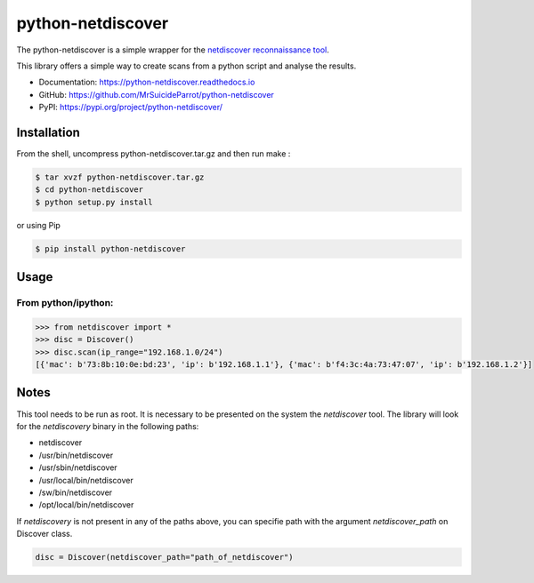 ==================
python-netdiscover
==================

.. image:: https://img.shields.io/pypi/v/python-netdiscover.svg
        :target: https://pypi.python.org/pypi/python-netdiscover

.. image:: https://img.shields.io/pypi/pyversions/python-netdiscover.svg
        :target: https://pypi.python.org/pypi/python-netdiscover

The  python-netdiscover is a simple wrapper for the `netdiscover reconnaissance tool <https://sourceforge.net/projects/netdiscover/>`_.

This library offers a simple way to create scans from a python script and analyse the results.


* Documentation: https://python-netdiscover.readthedocs.io
* GitHub: https://github.com/MrSuicideParrot/python-netdiscover
* PyPI: https://pypi.org/project/python-netdiscover/

Installation
============
From the shell, uncompress python-netdiscover.tar.gz and then run make :

.. code-block:: bash

    $ tar xvzf python-netdiscover.tar.gz
    $ cd python-netdiscover
    $ python setup.py install

or using Pip

.. code-block:: bash

    $ pip install python-netdiscover


Usage
=====
From python/ipython:
--------------------

.. code-block:: python

    >>> from netdiscover import *
    >>> disc = Discover()
    >>> disc.scan(ip_range="192.168.1.0/24")
    [{'mac': b'73:8b:10:0e:bd:23', 'ip': b'192.168.1.1'}, {'mac': b'f4:3c:4a:73:47:07', 'ip': b'192.168.1.2'}]


Notes
=====
This tool needs to be run as root. It is necessary to be presented on the system the *netdiscover* tool. The library will look for the *netdiscovery* binary in the following paths:

*  netdiscover
* /usr/bin/netdiscover
* /usr/sbin/netdiscover
* /usr/local/bin/netdiscover
* /sw/bin/netdiscover
* /opt/local/bin/netdiscover

If *netdiscovery* is not present in any of the paths above, you can specifie path with the argument *netdiscover_path* on Discover class.

.. code-block:: python

    disc = Discover(netdiscover_path="path_of_netdiscover")
